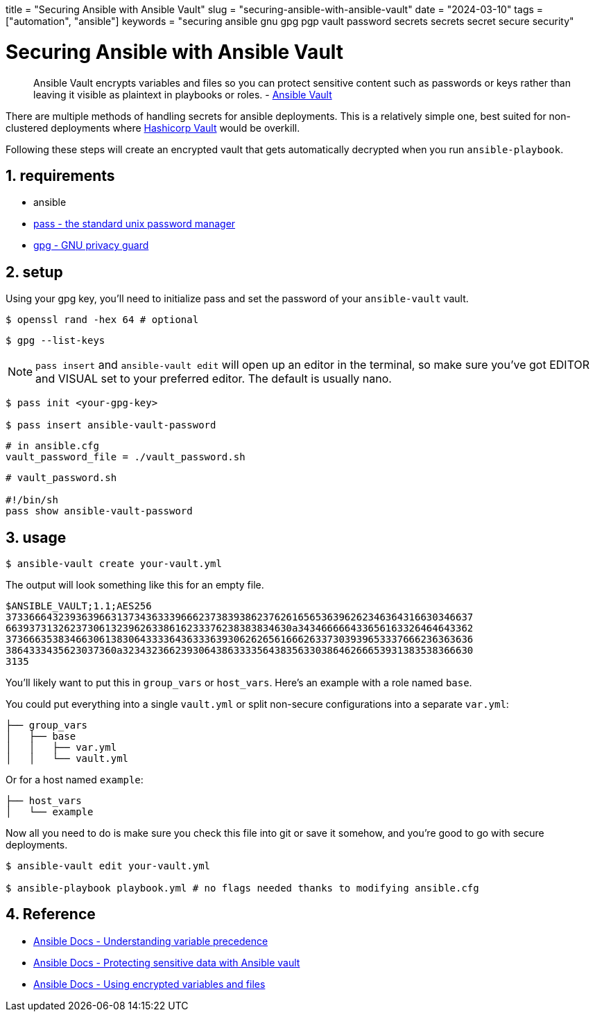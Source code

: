 +++
title = "Securing Ansible with Ansible Vault"
slug = "securing-ansible-with-ansible-vault"
date = "2024-03-10"
tags = ["automation", "ansible"]
keywords = "securing ansible gnu gpg pgp vault password secrets secrets secret secure security"
+++

= Securing Ansible with Ansible Vault
:sectnums:
:source-highlighter: rouge
:rouge-css: github

> Ansible Vault encrypts variables and files so you can protect sensitive content such as passwords or keys rather than leaving it visible as plaintext in playbooks or roles. - https://docs.ansible.com/ansible/latest/vault_guide/vault.html[Ansible Vault]

There are multiple methods of handling secrets for ansible deployments.
This is a relatively simple one, best suited for non-clustered deployments where
https://www.hashicorp.com/products/vault[Hashicorp Vault] would be overkill.

Following these steps will create an encrypted vault that gets automatically decrypted when you run `ansible-playbook`.

== requirements
- ansible
- https://www.passwordstore.org/[pass - the standard unix password manager]
- https://gnupg.org/[gpg - GNU privacy guard]

== setup

Using your gpg key, you'll need to initialize pass and set the password of your `ansible-vault` vault.

[,bash]
----
$ openssl rand -hex 64 # optional
----

[,bash]
----
$ gpg --list-keys
----

NOTE: `pass insert` and `ansible-vault edit` will open up an editor in the terminal, so make sure you've got EDITOR and VISUAL set to your preferred editor. The default is usually nano.

[,bash]
----
$ pass init <your-gpg-key>

$ pass insert ansible-vault-password
----

[,config]
----
# in ansible.cfg
vault_password_file = ./vault_password.sh
----

[,sh]
----
# vault_password.sh

#!/bin/sh
pass show ansible-vault-password
----

== usage

[,bash]
----
$ ansible-vault create your-vault.yml
----

The output will look something like this for an empty file.

[,txt]
----
$ANSIBLE_VAULT;1.1;AES256
37336664323936396631373436333966623738393862376261656536396262346364316630346637
6639373132623730613239626338616233376238383834630a343466666433656163326464643362
37366635383466306138306433336436333639306262656166626337303939653337666236363636
3864333435623037360a323432366239306438633335643835633038646266653931383538366630
3135
----

You'll likely want to put this in `group_vars` or `host_vars`. Here's an example with a role named `base`.

You could put everything into a single `vault.yml` or split non-secure configurations into a separate `var.yml`:

[,txt]
----
├── group_vars
│   ├── base
│   │   ├── var.yml
│   │   └── vault.yml
----

Or for a host named `example`:

[,txt]
----
├── host_vars
│   └── example
----

Now all you need to do is make sure you check this file into git or save it somehow, and you're good to go with secure deployments.

[,bash]
----
$ ansible-vault edit your-vault.yml

$ ansible-playbook playbook.yml # no flags needed thanks to modifying ansible.cfg
----

== Reference
- https://docs.ansible.com/ansible/latest/playbook_guide/playbooks_variables.html#understanding-variable-precedence[Ansible Docs -  Understanding variable precedence]
- https://docs.ansible.com/ansible/latest/vault_guide/index.html[Ansible Docs - Protecting sensitive data with Ansible vault]
- https://docs.ansible.com/ansible/latest/vault_guide/vault_using_encrypted_content.html[Ansible Docs - Using encrypted variables and files]
